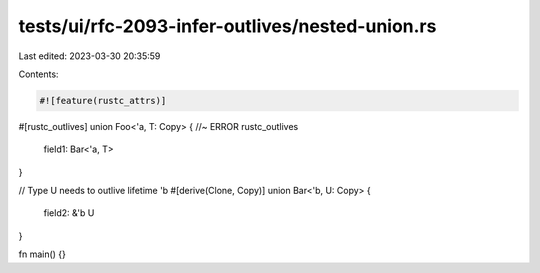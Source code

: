 tests/ui/rfc-2093-infer-outlives/nested-union.rs
================================================

Last edited: 2023-03-30 20:35:59

Contents:

.. code-block:: rs

    #![feature(rustc_attrs)]

#[rustc_outlives]
union Foo<'a, T: Copy> { //~ ERROR rustc_outlives
    field1: Bar<'a, T>
}

// Type U needs to outlive lifetime 'b
#[derive(Clone, Copy)]
union Bar<'b, U: Copy> {
    field2: &'b U
}

fn main() {}


